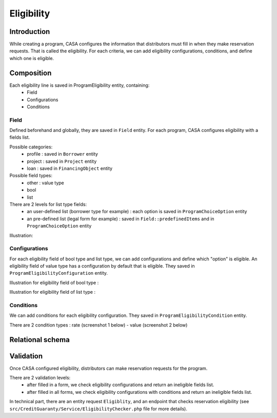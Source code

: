 ==============
Eligibility
==============

Introduction
============

While creating a program, CASA configures the information that distributors must fill in when they make reservation requests.
That is called the eligibility.
For each criteria, we can add eligibility configurations, conditions, and define which one is eligible.


Composition
============

Each eligibility line is saved in ProgramEligibility entity, containing:
 - Field
 - Configurations
 - Conditions

Field
-------------
Defined beforehand and globally, they are saved in ``Field`` entity.
For each program, CASA configures eligibility with a fields list.

Possible categories:
 - profile : saved in ``Borrower`` entity
 - project : saved in ``Project`` entity
 - loan : saved in ``FinancingObject`` entity

Possible field types:
 - other : value type
 - bool
 - list

There are 2 levels for list type fields:
 - an user-defined list (borrower type for example) : each option is saved in ``ProgramChoiceOption`` entity
 - an pre-defined list (legal form for example) : saved in ``Field::predefinedItems`` and in ``ProgramChoiceOption`` entity

Illustration:

.. image:: ../../assets/images/creditguaranty/cg-eligibility.png
    :align: center
    :alt: eligibility

Configurations
-------------
For each eligibility field of bool type and list type, we can add configurations and define which "option" is eligible.
An eligibility field of value type has a configuration by default that is eligible.
They saved in ``ProgramEligibilityConfiguration`` entity.

Illustration for eligibility field of bool type :

.. image:: ../../assets/images/creditguaranty/cg-eligibility-configuration-boolean.png
    :align: center
    :alt: eligibility configuration boolean

Illustration for eligibility field of list type :

.. image:: ../../assets/images/creditguaranty/cg-eligibility-configuration-list.png
    :align: center
    :alt: eligibility configuration list

Conditions
-------------
We can add conditions for each eligibility configuration.
They saved in ``ProgramEligibilityCondition`` entity.

There are 2 condition types : rate (screenshot 1 below) - value (screenshot 2 below)

.. image:: ../../assets/images/creditguaranty/cg-eligibility-condition-value.png
    :align: center
    :alt: eligibility condition value

.. image:: ../../assets/images/creditguaranty/cg-eligibility-condition-rate.png
    :align: center
    :alt: eligibility condition rate


Relational schema
============

.. image:: ../../assets/images/creditguaranty/cg-eligibility-db-schema.png
    :align: center
    :alt: eligibility db schema


Validation
============
Once CASA configured eligibility, distributors can make reservation requests for the program.

There are 2 validation levels:
 - after filled in a form, we check eligibility configurations and return an ineligible fields list.
 - after filled in all forms, we check eligibility configurations with conditions and return an ineligible fields list.

In technical part, there are an entity request ``Eligiblity``, and an endpoint that checks reservation eligibility (see ``src/CreditGuaranty/Service/EligibilityChecker.php`` file for more details).
